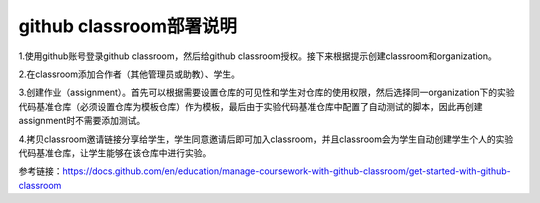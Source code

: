=======================
github classroom部署说明
=======================
1.使用github账号登录github classroom，然后给github classroom授权。接下来根据提示创建classroom和organization。

.. image:: ../resources/classroom_deployment1.png

2.在classroom添加合作者（其他管理员或助教）、学生。

3.创建作业（assignment）。首先可以根据需要设置仓库的可见性和学生对仓库的使用权限，然后选择同一organization下的实验代码基准仓库（必须设置仓库为模板仓库）作为模板，最后由于实验代码基准仓库中配置了自动测试的脚本，因此再创建assignment时不需要添加测试。

4.拷贝classroom邀请链接分享给学生，学生同意邀请后即可加入classroom，并且classroom会为学生自动创建学生个人的实验代码基准仓库，让学生能够在该仓库中进行实验。

参考链接：https://docs.github.com/en/education/manage-coursework-with-github-classroom/get-started-with-github-classroom
